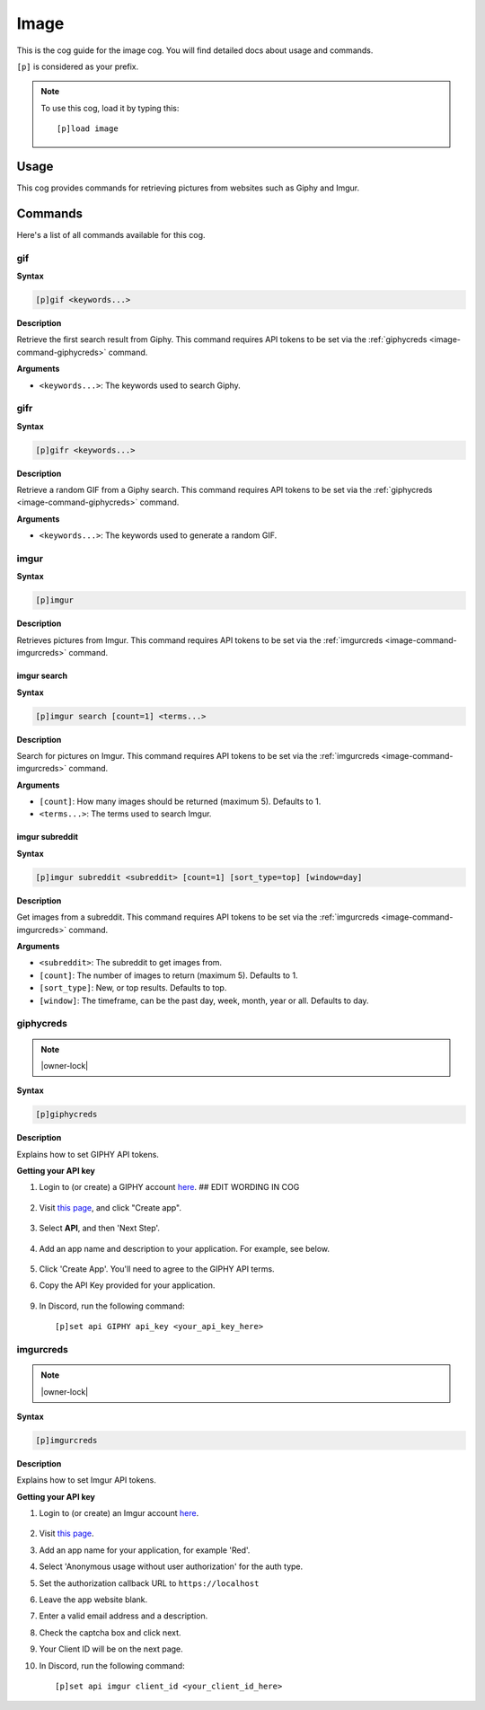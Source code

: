 .. _image:

=====
Image
=====

This is the cog guide for the image cog. You will
find detailed docs about usage and commands.

``[p]`` is considered as your prefix.

.. note:: To use this cog, load it by typing this::

        [p]load image

.. _image-usage:

-----
Usage
-----

This cog provides commands for retrieving pictures from
websites such as Giphy and Imgur.

.. _image-commands:

--------
Commands
--------

Here's a list of all commands available for this cog.

.. _image-command-gif:

^^^
gif
^^^

**Syntax**

.. code-block:: none

    [p]gif <keywords...>

**Description**

Retrieve the first search result from Giphy. This command requires API tokens
to be set via the :ref:`giphycreds <image-command-giphycreds>` command.

**Arguments**

* ``<keywords...>``: The keywords used to search Giphy.

.. _image-command-gifr:

^^^^
gifr
^^^^

**Syntax**

.. code-block:: none

    [p]gifr <keywords...>

**Description**

Retrieve a random GIF from a Giphy search. This command requires API tokens
to be set via the :ref:`giphycreds <image-command-giphycreds>` command.

**Arguments**

* ``<keywords...>``: The keywords used to generate a random GIF.

.. _image-command-imgur:

^^^^^
imgur
^^^^^

**Syntax**

.. code-block:: none

    [p]imgur

**Description**

Retrieves pictures from Imgur. This command requires API tokens to be set
via the :ref:`imgurcreds <image-command-imgurcreds>` command.

.. _image-command-imgur-search:

""""""""""""
imgur search
""""""""""""

**Syntax**

.. code-block:: none

    [p]imgur search [count=1] <terms...>

**Description**

Search for pictures on Imgur. This command requires API tokens to be set
via the :ref:`imgurcreds <image-command-imgurcreds>` command.

**Arguments**

* ``[count]``: How many images should be returned (maximum 5). Defaults to 1.

* ``<terms...>``: The terms used to search Imgur.

.. _image-command-imgur-subreddit:

"""""""""""""""
imgur subreddit
"""""""""""""""

**Syntax**

.. code-block:: none

    [p]imgur subreddit <subreddit> [count=1] [sort_type=top] [window=day]

**Description**

Get images from a subreddit. This command requires API tokens to be set
via the :ref:`imgurcreds <image-command-imgurcreds>` command.

**Arguments**

* ``<subreddit>``: The subreddit to get images from.

* ``[count]``: The number of images to return (maximum 5). Defaults to 1.

* ``[sort_type]``: New, or top results. Defaults to top.

* ``[window]``: The timeframe, can be the past day, week, month, year or all. Defaults to day.

.. _image-command-giphycreds:

^^^^^^^^^^
giphycreds
^^^^^^^^^^

.. note:: |owner-lock|

**Syntax**

.. code-block:: none

    [p]giphycreds

**Description**

Explains how to set GIPHY API tokens.

**Getting your API key**

1. Login to (or create) a GIPHY account `here <https://giphy.com/login>`__. ## EDIT WORDING IN COG

    .. image:: ../.resources/image/giphy/giphy-signin.png

2. Visit `this page <https://developers.giphy.com/dashboard>`__, and click "Create app".

    .. image:: ../.resources/image/giphy/giphy-create-app.png

3. Select **API**, and then 'Next Step'.

    .. image:: ../.resources/image/giphy/giphy-api.png 

4. Add an app name and description to your application. For example, see below.

    .. image:: ../.resources/image/giphy/giphy-app-details.png

5. Click 'Create App'. You'll need to agree to the GIPHY API terms.

6. Copy the API Key provided for your application.

    .. image:: ../.resources/image/giphy/giphy-creds.png

9. In Discord, run the following command::

    [p]set api GIPHY api_key <your_api_key_here>

.. _image-command-imgurcreds:

^^^^^^^^^^
imgurcreds
^^^^^^^^^^

.. note:: |owner-lock|

**Syntax**

.. code-block:: none

    [p]imgurcreds

**Description**

Explains how to set Imgur API tokens.

**Getting your API key**

1. Login to (or create) an Imgur account `here <https://imgur.com/signin>`__.

    .. image:: ../.resources/image/giphy/imgur-signin.png

2. Visit `this page <https://api.imgur.com/oauth2/addclient>`__.
3. Add an app name for your application, for example 'Red'.
4. Select 'Anonymous usage without user authorization' for the auth type.
5. Set the authorization callback URL to ``https://localhost``
6. Leave the app website blank.
7. Enter a valid email address and a description.
8. Check the captcha box and click next.
9. Your Client ID will be on the next page.
10. In Discord, run the following command::

    [p]set api imgur client_id <your_client_id_here>
